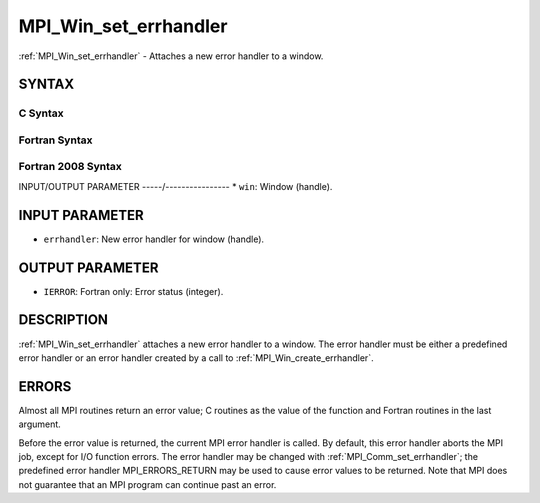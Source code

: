 .. _mpi_win_set_errhandler:


MPI_Win_set_errhandler
======================

.. include_body

:ref:`MPI_Win_set_errhandler` - Attaches a new error handler to a window.


SYNTAX
------


C Syntax
^^^^^^^^

.. code-block:: c
   :linenos:

   #include <mpi.h>
   int MPI_Win_set_errhandler(MPI_Win win, MPI_Errhandler errhandler)


Fortran Syntax
^^^^^^^^^^^^^^

.. code-block:: fortran
   :linenos:

   USE MPI
   ! or the older form: INCLUDE 'mpif.h'
   MPI_WIN_SET_ERRHANDLER(WIN, ERRHANDLER, IERROR)
   	INTEGER WIN, ERRHANDLER, IERROR


Fortran 2008 Syntax
^^^^^^^^^^^^^^^^^^^

.. code-block:: fortran
   :linenos:

   USE mpi_f08
   MPI_Win_set_errhandler(win, errhandler, ierror)
   	TYPE(MPI_Win), INTENT(IN) :: win
   	TYPE(MPI_Errhandler), INTENT(IN) :: errhandler
   	INTEGER, OPTIONAL, INTENT(OUT) :: ierror


INPUT/OUTPUT PARAMETER
-----/----------------
* ``win``: Window (handle).

INPUT PARAMETER
---------------
* ``errhandler``: New error handler for window (handle).

OUTPUT PARAMETER
----------------
* ``IERROR``: Fortran only: Error status (integer).

DESCRIPTION
-----------

:ref:`MPI_Win_set_errhandler` attaches a new error handler to a window. The
error handler must be either a predefined error handler or an error
handler created by a call to :ref:`MPI_Win_create_errhandler`.


ERRORS
------

Almost all MPI routines return an error value; C routines as the value
of the function and Fortran routines in the last argument.

Before the error value is returned, the current MPI error handler is
called. By default, this error handler aborts the MPI job, except for
I/O function errors. The error handler may be changed with
:ref:`MPI_Comm_set_errhandler`; the predefined error handler MPI_ERRORS_RETURN
may be used to cause error values to be returned. Note that MPI does not
guarantee that an MPI program can continue past an error.
